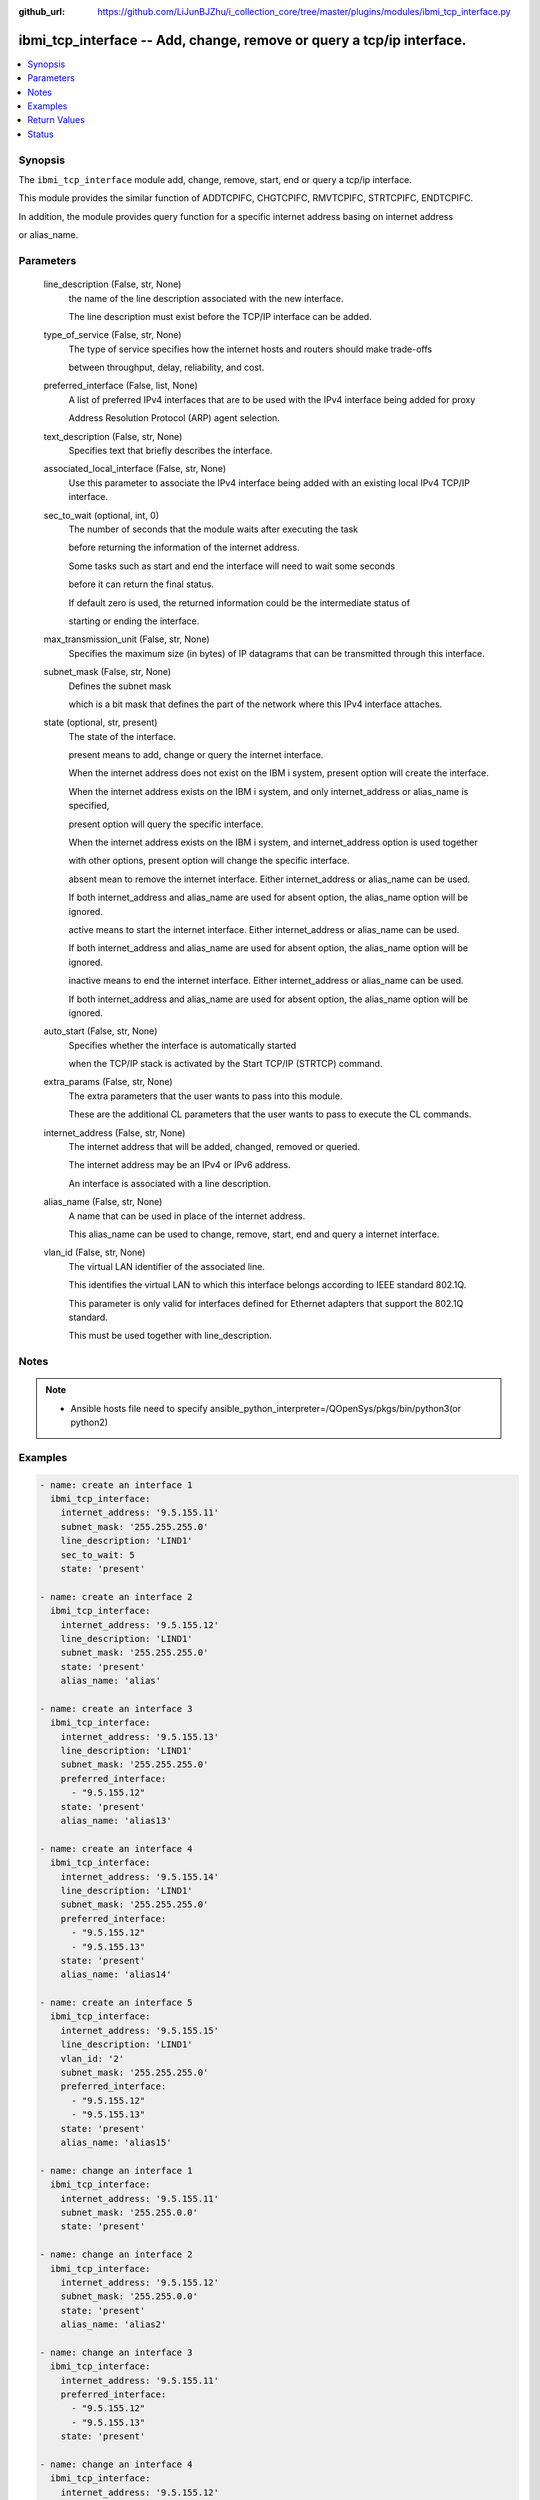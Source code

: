 ..
.. SPDX-License-Identifier: Apache-2.0
..

:github_url: https://github.com/LiJunBJZhu/i_collection_core/tree/master/plugins/modules/ibmi_tcp_interface.py


ibmi_tcp_interface -- Add, change, remove or query a tcp/ip interface.
======================================================================

.. contents::
   :local:
   :depth: 1


Synopsis
--------

The ``ibmi_tcp_interface`` module add, change, remove, start, end or query a tcp/ip interface.

This module provides the similar function of ADDTCPIFC, CHGTCPIFC, RMVTCPIFC, STRTCPIFC, ENDTCPIFC.

In addition, the module provides query function for a specific internet address basing on internet address

or alias_name.






Parameters
----------

  line_description (False, str, None)
    the name of the line description associated with the new interface.

    The line description must exist before the TCP/IP interface can be added.


  type_of_service (False, str, None)
    The type of service specifies how the internet hosts and routers should make trade-offs

    between throughput, delay, reliability, and cost.


  preferred_interface (False, list, None)
    A list of preferred IPv4 interfaces that are to be used with the IPv4 interface being added for proxy

    Address Resolution Protocol (ARP) agent selection.


  text_description (False, str, None)
    Specifies text that briefly describes the interface.


  associated_local_interface (False, str, None)
    Use this parameter to associate the IPv4 interface being added with an existing local IPv4 TCP/IP interface.


  sec_to_wait (optional, int, 0)
    The number of seconds that the module waits after executing the task

    before returning the information of the internet address.

    Some tasks such as start and end the interface will need to wait some seconds

    before it can return the final status.

    If default zero is used, the returned information could be the intermediate status of

    starting or ending the interface.


  max_transmission_unit (False, str, None)
    Specifies the maximum size (in bytes) of IP datagrams that can be transmitted through this interface.


  subnet_mask (False, str, None)
    Defines the subnet mask

    which is a bit mask that defines the part of the network where this IPv4 interface attaches.


  state (optional, str, present)
    The state of the interface.

    present means to add, change or query the internet interface.

    When the internet address does not exist on the IBM i system, present option will create the interface.

    When the internet address exists on the IBM i system, and only internet_address or alias_name is specified,

    present option will query the specific interface.

    When the internet address exists on the IBM i system, and internet_address option is used together

    with other options, present option will change the specific interface.

    absent mean to remove the internet interface. Either internet_address or alias_name can be used.

    If both internet_address and alias_name are used for absent option, the alias_name option will be ignored.

    active means to start the internet interface. Either internet_address or alias_name can be used.

    If both internet_address and alias_name are used for absent option, the alias_name option will be ignored.

    inactive means to end the internet interface. Either internet_address or alias_name can be used.

    If both internet_address and alias_name are used for absent option, the alias_name option will be ignored.


  auto_start (False, str, None)
    Specifies whether the interface is automatically started

    when the TCP/IP stack is activated by the Start TCP/IP (STRTCP) command.


  extra_params (False, str, None)
    The extra parameters that the user wants to pass into this module.

    These are the additional CL parameters that the user wants to pass to execute the CL commands.


  internet_address (False, str, None)
    The internet address that will be added, changed, removed or queried.

    The internet address may be an IPv4 or IPv6 address.

    An interface is associated with a line description.


  alias_name (False, str, None)
    A name that can be used in place of the internet address.

    This alias_name can be used to change, remove, start, end and query a internet interface.


  vlan_id (False, str, None)
    The virtual LAN identifier of the associated line.

    This identifies the virtual LAN to which this interface belongs according to IEEE standard 802.1Q.

    This parameter is only valid for interfaces defined for Ethernet adapters that support the 802.1Q standard.

    This must be used together with line_description.





Notes
-----

.. note::
   - Ansible hosts file need to specify ansible_python_interpreter=/QOpenSys/pkgs/bin/python3(or python2)




Examples
--------

.. code-block:: yaml+jinja

    
    - name: create an interface 1
      ibmi_tcp_interface:
        internet_address: '9.5.155.11'
        subnet_mask: '255.255.255.0'
        line_description: 'LIND1'
        sec_to_wait: 5
        state: 'present'

    - name: create an interface 2
      ibmi_tcp_interface:
        internet_address: '9.5.155.12'
        line_description: 'LIND1'
        subnet_mask: '255.255.255.0'
        state: 'present'
        alias_name: 'alias'

    - name: create an interface 3
      ibmi_tcp_interface:
        internet_address: '9.5.155.13'
        line_description: 'LIND1'
        subnet_mask: '255.255.255.0'
        preferred_interface:
          - "9.5.155.12"
        state: 'present'
        alias_name: 'alias13'

    - name: create an interface 4
      ibmi_tcp_interface:
        internet_address: '9.5.155.14'
        line_description: 'LIND1'
        subnet_mask: '255.255.255.0'
        preferred_interface:
          - "9.5.155.12"
          - "9.5.155.13"
        state: 'present'
        alias_name: 'alias14'

    - name: create an interface 5
      ibmi_tcp_interface:
        internet_address: '9.5.155.15'
        line_description: 'LIND1'
        vlan_id: '2'
        subnet_mask: '255.255.255.0'
        preferred_interface:
          - "9.5.155.12"
          - "9.5.155.13"
        state: 'present'
        alias_name: 'alias15'

    - name: change an interface 1
      ibmi_tcp_interface:
        internet_address: '9.5.155.11'
        subnet_mask: '255.255.0.0'
        state: 'present'

    - name: change an interface 2
      ibmi_tcp_interface:
        internet_address: '9.5.155.12'
        subnet_mask: '255.255.0.0'
        state: 'present'
        alias_name: 'alias2'

    - name: change an interface 3
      ibmi_tcp_interface:
        internet_address: '9.5.155.11'
        preferred_interface:
          - "9.5.155.12"
          - "9.5.155.13"
        state: 'present'

    - name: change an interface 4
      ibmi_tcp_interface:
        internet_address: '9.5.155.12'
        state: 'present'
        alias_name: 'alias2'

    - name: query an interface by ip
      ibmi_tcp_interface:
        internet_address: '9.5.155.12'
        state: 'present'

    - name: query an interface by alias name
      ibmi_tcp_interface:
        alias_name: 'alias14'
        state: 'present'

    - name: remove an interface by ip
      ibmi_tcp_interface:
        internet_address: '9.5.155.11'
        state: 'absent'

    - name: remove an interface by alias name
      ibmi_tcp_interface:
        alias_name: 'alias2'
        state: 'absent'



Return Values
-------------

  stderr_lines (When task has been executed., list, ['CPF2111:Library TESTLIB already exists.'])
    The task standard error split in lines


  end (When task has been executed., str, 2019-12-02 11:07:54.064969)
    The task execution end time


  stderr (When rc as non-zero(failure), str, CPF2111:Library TESTLIB already exists)
    The task standard error


  stdout (When task has been executed., str, CPC2102: Library TESTLIB created)
    The task standard output


  cl_command (When task has been executed., str, CHGTCPIFC INTNETADR('9.5.168.12') SUBNETMASK('255.255.0.0') ALIASNAME(alias2))
    The CL command executed.


  rc (When task has been executed., int, 255)
    The task return code (0 means success, non-zero means failure)


  start (When task has been executed., str, 2019-12-02 11:07:53.757435)
    The task execution start time


  interface_info (When rc is zero., list, [{'CONNECTION_TYPE': 'IPV4', 'LINE_DESCRIPTION': 'LINDES', 'MAXIMUM_TRANSMISSION_UNIT': 'LIND', 'VIRTUAL_LAN_ID': 'NONE', 'NETWORK_ADDRESS': '9.5.0.0', 'SUBNET_MASK': '255.255.0.0', 'INTERFACE_LINE_TYPE': 'VETH', 'AUTOSTART': 'YES', 'LAST_CHANGE_TIMESTAMP': '2020-04-25T11:57:26', 'SERVICE_TYPE': 'NORMAL', 'INTERNET_ADDRESS': '9.5.155.12', 'CONFIGURED_MAXIMUM_TRANSMISSION_UNIT': '1024', 'ALIAS_NAME': 'ALIAS2', 'INTERFACE_STATUS': 'INACTIVE'}])
    The interface information. If state is absent, empty list is returned.


  delta (When task has been executed., str, 0:00:00.307534)
    The task execution delta time


  stdout_lines (When task has been executed., list, ['CPC2102: Library TESTLIB created.'])
    The task standard output split in lines





Status
------




- This  is not guaranteed to have a backwards compatible interface. *[preview]*


- This  is maintained by community.



Authors
~~~~~~~

- Wang Yun (@airwangyun)

